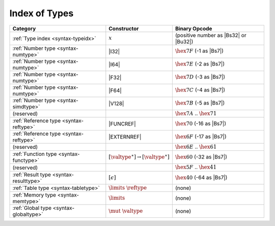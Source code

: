 .. index:: type
.. _index-type:

Index of Types
--------------

========================================  ===========================================  ===============================================================================
Category                                  Constructor                                         Binary Opcode
========================================  ===========================================  ===============================================================================
:ref:`Type index <syntax-typeidx>`        :math:`x`                                    (positive number as |Bs32| or |Bu32|)
:ref:`Number type <syntax-numtype>`       |I32|                                        :math:`\hex{7F}` (-1 as |Bs7|)
:ref:`Number type <syntax-numtype>`       |I64|                                        :math:`\hex{7E}` (-2 as |Bs7|)
:ref:`Number type <syntax-numtype>`       |F32|                                        :math:`\hex{7D}` (-3 as |Bs7|)
:ref:`Number type <syntax-numtype>`       |F64|                                        :math:`\hex{7C}` (-4 as |Bs7|)
:ref:`Number type <syntax-simdtype>`      |V128|                                       :math:`\hex{7B}` (-5 as |Bs7|)
(reserved)                                                                             :math:`\hex{7A}` .. :math:`\hex{71}`
:ref:`Reference type <syntax-reftype>`    |FUNCREF|                                    :math:`\hex{70}` (-16 as |Bs7|)
:ref:`Reference type <syntax-reftype>`    |EXTERNREF|                                  :math:`\hex{6F}` (-17 as |Bs7|)
(reserved)                                                                             :math:`\hex{6E}` .. :math:`\hex{61}`
:ref:`Function type <syntax-functype>`    :math:`[\valtype^\ast] \to [\valtype^\ast]`  :math:`\hex{60}` (-32 as |Bs7|)
(reserved)                                                                             :math:`\hex{5F}` .. :math:`\hex{41}`
:ref:`Result type <syntax-resulttype>`    :math:`[\epsilon]`                           :math:`\hex{40}` (-64 as |Bs7|)
:ref:`Table type <syntax-tabletype>`      :math:`\limits~\reftype`                     (none)
:ref:`Memory type <syntax-memtype>`       :math:`\limits`                              (none)
:ref:`Global type <syntax-globaltype>`    :math:`\mut~\valtype`                        (none)
========================================  ===========================================  ===============================================================================
